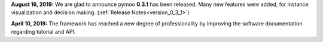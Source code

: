 **August 16, 2019:** We are glad to announce pymoo **0.3.1** has been released. Many new features were added, for instance
visualization and decision making. (:ref:`Release Notes<version_0_3_1>`)


**April 10, 2019:** The framework has reached a new degree of professionality by improving the
software documentation regarding tutorial and API.
